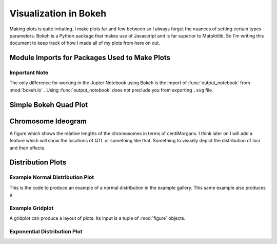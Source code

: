 .. _notes on visualization:

######################
Visualization in Bokeh
######################

Making plots is quite irritating. I make plots far and few between so I always
forget the nuances of setting certain types parameters. Bokeh is a Python
package that makes use of Javascript and is far superior to Matplotlib. So I'm
writing this document to keep track of how I made all of my plots from
here on out.

.. _visualization_imports:

Module Imports for Packages Used to Make Plots
##############################################

.. code-block:: python
   :caption: Typical imports

   >>> import numpy as np
   >>> import pandas as pd
   >>> import simuOpt
   >>> simuOpt.setOptions(quiet=True, numThreads=4)
   >>> import simuPOP as sim
   >>> from saegus import analyze, parse, breed

.. _note_on_bokeh_and_jupyter_notebook:

Important Note
==============

The only difference for working in the Jupter Notebook using Bokeh is
the import of :func:`output_notebook` from :mod:`bokeh.io` . Using :func:`output_notebook`
does not preclude you from exporting ``.svg`` file.

.. _simple_bokeh_quad_plot:

Simple Bokeh Quad Plot
######################

.. code-block:: python
   :caption: In Jupyter Notebook

   >>> from bokeh.io import output_notebook, export_svgs, show
   >>> from bokeh.plotting import figure
   >>> p = figure(plot_width=400, plot_height=400, output_backend="svg")
   >>> p.quad(top=[2, 3, 4], bottom=[1, 2, 3], left=[1, 2, 3],
         right=[1.2, 2.5, 3.7])
   GlyphRenderer(id = '150ceca0-52d0-434c-becb-96bc8a19691f', …)
   >>> show()

.. image:: images/basic_bokeh_figure_quad.svg
   :align: center

.. _chromosome_ideograms:

Chromosome Ideogram
###################

A figure which shows the relative lengths of the chromosomes in terms of
centiMorgans. I think later on I will add a feature which will show the
locations of QTL or something like that. Something to visually depict the
distribution of loci and their effects.

.. code-block:: python
   :caption: Importing genetic map and visualizing relative sizes

   >>> gen_map = pd.read_csv('example_genetic_map.txt', index_col=0, sep='\t')
   >>> chromosome_bottoms = [min(gen_map.loc[gen_map['chr'] == i].cM) for i in range(1, 11)]
   >>> chromosome_tops = [max(gen_map.loc[gen_map['chr'] == i].cM) for i in range(1, 11)]
   >>> chromosome_factors = [str(i) for i in range(1, 11)]
   >>> chrom_ideograms = figure(plot_width=960, plot_height=960, x_range=chromosome_factors,
   ...                        title="Chromosome Ideogram Figure",
   ...                        output_backend="svg")
   >>> chrom_ideograms.xgrid.grid_line_color = None
   >>> chrom_ideograms.ygrid.grid_line_color = None
   >>> chrom_ideograms.vbar(x=chromosome_factors, top=chromosome_tops,
   ...                 bottom=chromosome_bottoms, width=0.25,
   ...                 line_width=1.0, line_color='black', fill_color='green',
   ...                 alpha=0.5)
   GlyphRenderer(
   id = '368a5815-446d-4154-8af9-bf8238d85e2b', ‹‹‹
   data_source = ColumnDataSource(id='c675e345-087a-472f-a219-c59ad757982a', ...),
   glyph = VBar(id='9eb8e5cb-6ca7-4aed-ad17-7b91a6660574', ...),
   hover_glyph = None,
   js_event_callbacks = {},
   js_property_callbacks = {},
   level = 'glyph',
   muted = False,
   muted_glyph = None,
   name = None,
   nonselection_glyph = VBar(id='a3aa9cd9-5216-4395-a242-db49895b6921', ...),
   selection_glyph = None,
   subscribed_events = [],
   tags = [],
   visible = True,
   x_range_name = 'default',
   y_range_name = 'default')

.. code-block:: python
   :caption: Adjusting some plot parameters

   >>> chrom_ideograms.xaxis.axis_label="Chromosome"
   >>> chrom_ideograms.xaxis.axis_label_text_font_size="24pt"
   >>> chrom_ideograms.xaxis.axis_label_text_font_style="bold"
   >>> chrom_ideograms.yaxis.axis_label="cM"
   >>> chrom_ideograms.yaxis.axis_label_text_font_size="24pt"
   >>> chrom_ideograms.yaxis.axis_label_text_font_style="bold"
   >>> show(chrom_ideograms)

.. image:: images/chromosome_ideogram_figure.svg
   :align: center

.. _distribution_plots:

Distribution Plots
##################

.. _example_normal_dist_plot:

Example Normal Distribution Plot
================================

This is the code to produce an example of a normal distribution in the example
gallery. This same example also produces a

.. code-block:: python
   :caption: Example Plot from the gallery

   >>> p1 = figure(title="Normal Distribution (μ=0, σ=0.5)",tools="save",
   ...          background_fill_color="#E8DDCB", output_backend="svg")
   >>> mu, sigma = 0, 0.5
   >>> measured = np.random.normal(mu, sigma, 1000)
   >>> hist, edges = np.histogram(measured, density=True, bins=50)
   >>> x = np.linspace(-2, 2, 1000)
   >>> pdf = 1/(sigma * np.sqrt(2*np.pi)) * np.exp(-(x-mu)**2 / (2*sigma**2))
   >>> cdf = (1+scipy.special.erf((x-mu)/np.sqrt(2*sigma**2)))/2
   >>> p1.quad(top=hist, bottom=0, left=edges[:-1], right=edges[1:],
   ...       fill_color="#036564", line_color="#033649")
   >>> p1.line(x, pdf, line_color="#D95B43", line_width=8, alpha=0.7, legend="PDF")
   >>> p1.line(x, cdf, line_color="white", line_width=2, alpha=0.7, legend="CDF")
   >>> p1.legend.location = "center_right"
   >>> p1.legend.background_fill_color = "darkgrey"
   >>> p1.xaxis.axis_label = 'x'
   >>> p1.yaxis.axis_label = 'Pr(x)'

.. image:: images/example_normal_dist.svg
   :align: center

.. _example_gridplot_of_dist:

Example Gridplot
================

A gridplot can produce a layout of plots. Its input is a tuple of
:mod:`figure` objects.

.. code-block:: python
   :caption: Example of gridplot

   >>> p1 = figure(title="Normal Distribution (μ=0, σ=0.5)",tools="save",
   ...          background_fill_color="#E8DDCB")

   >>> mu, sigma = 0, 0.5

   >>> measured = np.random.normal(mu, sigma, 1000)
   >>> hist, edges = np.histogram(measured, density=True, bins=50)

   >>> x = np.linspace(-2, 2, 1000)
   >>> pdf = 1/(sigma * np.sqrt(2*np.pi)) * np.exp(-(x-mu)**2 / (2*sigma**2))
   >>> cdf = (1+scipy.special.erf((x-mu)/np.sqrt(2*sigma**2)))/2

   >>> p1.quad(top=hist, bottom=0, left=edges[:-1], right=edges[1:],
   ...      fill_color="#036564", line_color="#033649")
   >>> p1.line(x, pdf, line_color="#D95B43", line_width=8, alpha=0.7, legend="PDF")
   >>> p1.line(x, cdf, line_color="white", line_width=2, alpha=0.7, legend="CDF")

   >>> p1.legend.location = "center_right"
   >>> p1.legend.background_fill_color = "darkgrey"
   >>> p1.xaxis.axis_label = 'x'
   >>> p1.yaxis.axis_label = 'Pr(x)'



   >>> p2 = figure(title="Log Normal Distribution (μ=0, σ=0.5)", tools="save",
   ...          background_fill_color="#E8DDCB", output_backend="svg")

   >>> mu, sigma = 0, 0.5

   >>> measured = np.random.lognormal(mu, sigma, 1000)
   >>> hist, edges = np.histogram(measured, density=True, bins=50)

   >>> x = np.linspace(0.0001, 8.0, 1000)
   >>> pdf = 1/(x* sigma * np.sqrt(2*np.pi)) * np.exp(-(np.log(x)-mu)**2 / (2*sigma**2))
   >>> cdf = (1+scipy.special.erf((np.log(x)-mu)/(np.sqrt(2)*sigma)))/2

   >>> p2.quad(top=hist, bottom=0, left=edges[:-1], right=edges[1:],
   ...      fill_color="#036564", line_color="#033649")
   >>> p2.line(x, pdf, line_color="#D95B43", line_width=8, alpha=0.7, legend="PDF")
   >>> p2.line(x, cdf, line_color="white", line_width=2, alpha=0.7, legend="CDF")

   >>> p2.legend.location = "center_right"
   >>> p2.legend.background_fill_color = "darkgrey"
   >>> p2.xaxis.axis_label = 'x'
   >>> p2.yaxis.axis_label = 'Pr(x)'


   >>> p3 = figure(title="Gamma Distribution (k=1, θ=2)", tools="save",
   ...          background_fill_color="#E8DDCB", output_backend="svg")

   >>> k, theta = 1.0, 2.0

   >>> measured = np.random.gamma(k, theta, 1000)
   >>> hist, edges = np.histogram(measured, density=True, bins=50)

   >>> x = np.linspace(0.0001, 20.0, 1000)
   >>> pdf = x**(k-1) * np.exp(-x/theta) / (theta**k * scipy.special.gamma(k))
   >>> cdf = scipy.special.gammainc(k, x/theta) / scipy.special.gamma(k)

   >>> p3.quad(top=hist, bottom=0, left=edges[:-1], right=edges[1:],
   ...      fill_color="#036564", line_color="#033649")
   >>> p3.line(x, pdf, line_color="#D95B43", line_width=8, alpha=0.7, legend="PDF")
   >>> p3.line(x, cdf, line_color="white", line_width=2, alpha=0.7, legend="CDF")

   >>> p3.legend.location = "center_right"
   >>> p3.legend.background_fill_color = "darkgrey"
   >>> p3.xaxis.axis_label = 'x'
   >>> p3.yaxis.axis_label = 'Pr(x)'


   >>> p4 = figure(title="Weibull Distribution (λ=1, k=1.25)", tools="save",
   ...          background_fill_color="#E8DDCB", output_backend="svg")

   >>> lam, k = 1, 1.25

   >>> measured = lam*(-np.log(np.random.uniform(0, 1, 1000)))**(1/k)
   >>> hist, edges = np.histogram(measured, density=True, bins=50)

   >>> x = np.linspace(0.0001, 8, 1000)
   >>> pdf = (k/lam)*(x/lam)**(k-1) * np.exp(-(x/lam)**k)
   >>> cdf = 1 - np.exp(-(x/lam)**k)

   >>> p4.quad(top=hist, bottom=0, left=edges[:-1], right=edges[1:],
   ...     fill_color="#036564", line_color="#033649")
   >>> p4.line(x, pdf, line_color="#D95B43", line_width=8, alpha=0.7, legend="PDF")
   >>> p4.line(x, cdf, line_color="white", line_width=2, alpha=0.7, legend="CDF")

   >>> p4.legend.location = "center_right"
   >>> p4.legend.background_fill_color = "darkgrey"
   >>> p4.xaxis.axis_label = 'x'
   >>> p4.yaxis.axis_label = 'Pr(x)'

.. image:: images/example_gridplot.svg
   :align: center


.. _exponential_dist_plot:

Exponential Distribution Plot
=============================


